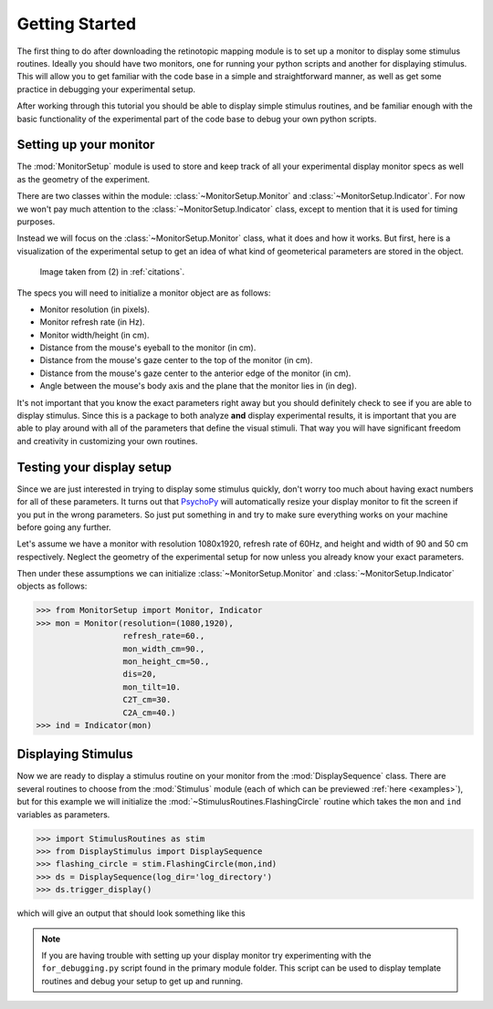 Getting Started
===============
The first thing to do after downloading the retinotopic mapping
module is to set up a monitor to display some stimulus routines.
Ideally you should have two monitors, one for running your python 
scripts and another for displaying stimulus. This will allow you 
to get familiar with the code base in a simple and straightforward 
manner, as well as get some practice in debugging your experimental 
setup. 

After working through this tutorial you should be able to display simple 
stimulus routines, and be familiar enough with the basic functionality of the 
experimental part of the code base to debug your own python scripts.

Setting up your monitor
-----------------------
The :mod:`MonitorSetup` module is used to store and keep track of all
your experimental display monitor specs as well as the geometry of the experiment.

There are two classes within the  module: :class:`~MonitorSetup.Monitor` 
and :class:`~MonitorSetup.Indicator`. For now we won't pay much attention 
to the :class:`~MonitorSetup.Indicator` class, except to mention that it is 
used for timing purposes. 

Instead we will focus on the :class:`~MonitorSetup.Monitor` class, what it 
does and how it works. But first, here is a visualization of the experimental setup 
to get an idea of what kind of geometerical parameters are stored in the object.

.. figure:: images/mouse_geometry.png

   Image taken from (2) in :ref:`citations`.

The specs you will need to initialize a monitor object are as
follows:

* Monitor resolution (in pixels).
* Monitor refresh rate (in Hz).
* Monitor width/height (in cm).
* Distance from the mouse's eyeball to the monitor (in cm).
* Distance from the mouse's gaze center to the top of the monitor (in cm).
* Distance from the mouse's gaze center to the anterior edge of the monitor (in cm).
* Angle between the mouse's body axis and the plane that the monitor lies in (in deg).

It's not important that you know the exact parameters right away but you 
should definitely check to see if you are able to display stimulus.
Since this is a package to both analyze **and** display experimental
results, it is important that you are able to play around with all of the parameters
that define the visual stimuli. That way you will have significant freedom
and creativity in customizing your own routines.

Testing your display setup
---------------------------

Since we are just interested in trying to display some stimulus quickly, don't
worry too much about having exact numbers for all of these parameters. It turns
out that `PsychoPy <http://www.psychopy.org/documentation.html>`_ will automatically 
resize your display monitor to fit the screen if you put in the wrong parameters. 
So just put something in and try to make sure everything works on your machine 
before going any further.

Let's assume we have a monitor with resolution 1080x1920, refresh rate of 60Hz,
and height and width of 90 and 50 cm respectively. Neglect the geometry
of the experimental setup for now unless you already know your exact parameters.

Then under these assumptions we can initialize 
:class:`~MonitorSetup.Monitor` and :class:`~MonitorSetup.Indicator` objects 
as follows:

>>> from MonitorSetup import Monitor, Indicator 
>>> mon = Monitor(resolution=(1080,1920),
    	          refresh_rate=60.,
    	          mon_width_cm=90.,
		  mon_height_cm=50.,
		  dis=20,
		  mon_tilt=10.
		  C2T_cm=30.
		  C2A_cm=40.)
>>> ind = Indicator(mon)

Displaying Stimulus
-------------------

Now we are ready to display a stimulus routine on your monitor
from the :mod:`DisplaySequence` class. There are several 
routines to choose from the :mod:`Stimulus` module
(each of which can be previewed :ref:`here <examples>`), but 
for this example we will initialize the :mod:`~StimulusRoutines.FlashingCircle`
routine which takes the ``mon`` and ``ind`` variables 
as parameters.

>>> import StimulusRoutines as stim
>>> from DisplayStimulus import DisplaySequence
>>> flashing_circle = stim.FlashingCircle(mon,ind)
>>> ds = DisplaySequence(log_dir='log_directory')
>>> ds.trigger_display()

which will give an output that should look something like this

.. image:: images/flashing_circle.gif
   :align: center					  
					  

.. note::
   If you are having trouble with setting up your display monitor
   try experimenting with the ``for_debugging.py`` script found
   in the primary module folder. This script can be used to display
   template routines and debug your setup to get up and running.
